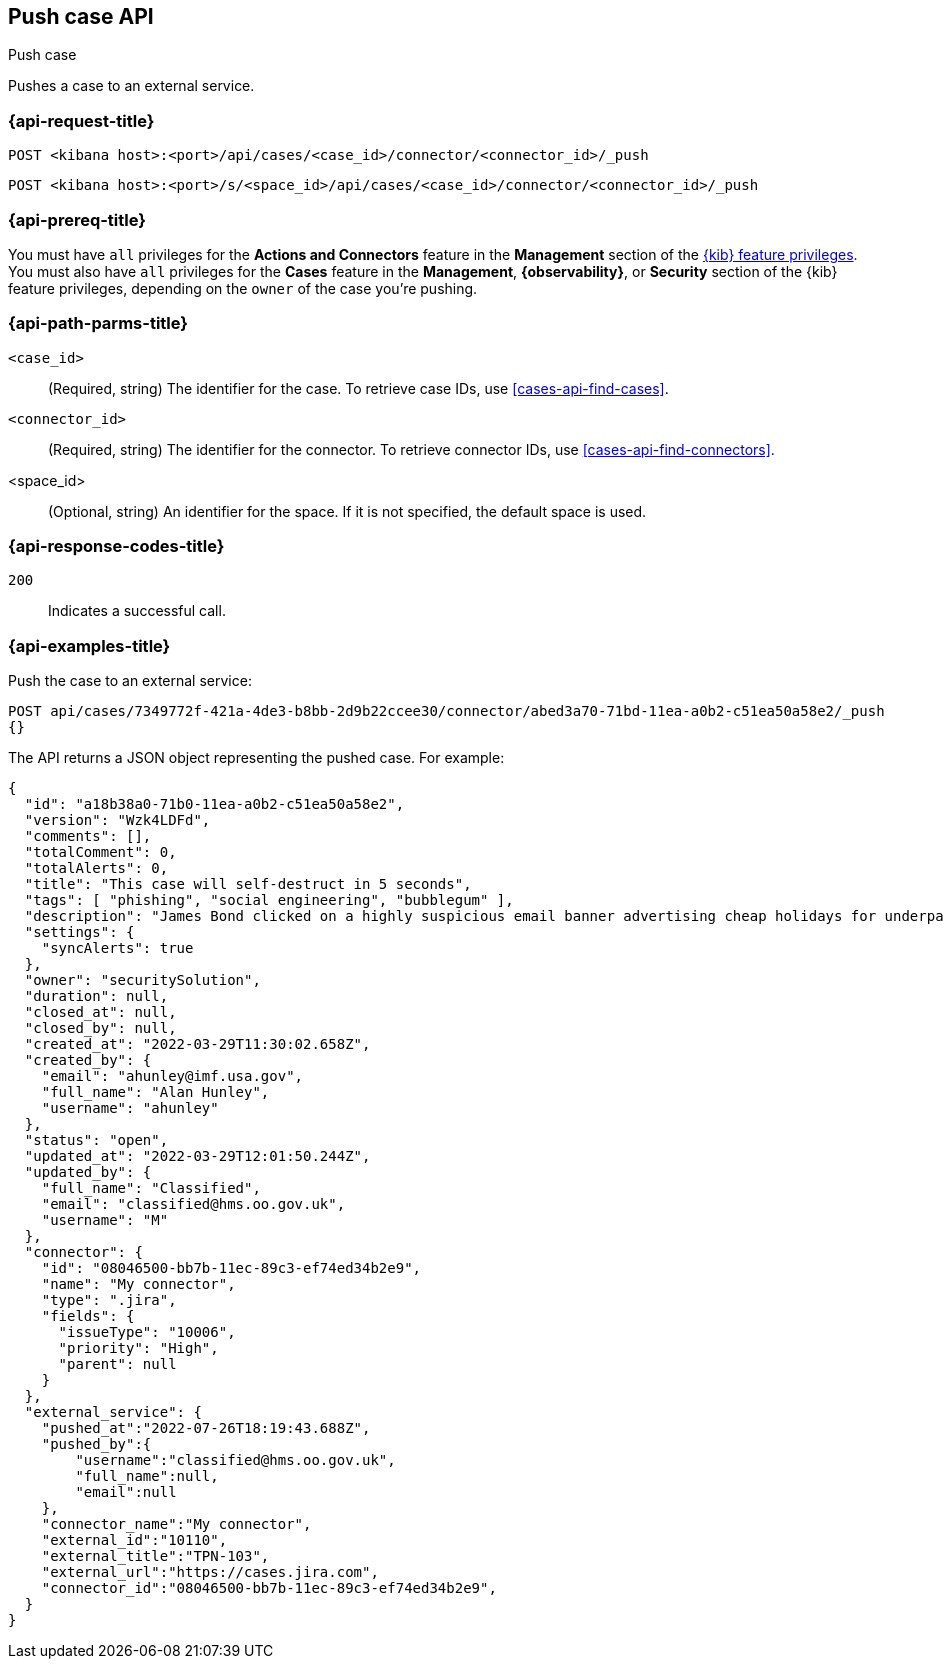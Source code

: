 [[cases-api-push]]
== Push case API
++++
<titleabbrev>Push case</titleabbrev>
++++

Pushes a case to an external service.

=== {api-request-title}

`POST <kibana host>:<port>/api/cases/<case_id>/connector/<connector_id>/_push`

`POST <kibana host>:<port>/s/<space_id>/api/cases/<case_id>/connector/<connector_id>/_push`

=== {api-prereq-title}

You must have `all` privileges for the *Actions and Connectors* feature in the
*Management* section of the
<<kibana-feature-privileges,{kib} feature privileges>>. You must also have `all`
privileges for the *Cases* feature in the *Management*, *{observability}*, or
*Security* section of the {kib} feature privileges, depending on the
`owner` of the case you're pushing.

=== {api-path-parms-title}

`<case_id>`::
(Required, string) The identifier for the case. To retrieve case IDs, use
<<cases-api-find-cases>>.

`<connector_id>`::
(Required, string) The identifier for the connector. To retrieve connector IDs,
use <<cases-api-find-connectors>>.

<space_id>::
(Optional, string) An identifier for the space. If it is not specified, the
default space is used.

=== {api-response-codes-title}

`200`::
   Indicates a successful call.

=== {api-examples-title}

Push the case to an external service:

[source,sh]
--------------------------------------------------
POST api/cases/7349772f-421a-4de3-b8bb-2d9b22ccee30/connector/abed3a70-71bd-11ea-a0b2-c51ea50a58e2/_push
{}
--------------------------------------------------
// KIBANA

The API returns a JSON object representing the pushed case. For example:

[source,json]
--------------------------------------------------
{
  "id": "a18b38a0-71b0-11ea-a0b2-c51ea50a58e2",
  "version": "Wzk4LDFd",
  "comments": [],
  "totalComment": 0,
  "totalAlerts": 0,
  "title": "This case will self-destruct in 5 seconds",
  "tags": [ "phishing", "social engineering", "bubblegum" ],
  "description": "James Bond clicked on a highly suspicious email banner advertising cheap holidays for underpaid civil servants. Operation bubblegum is active. Repeat - operation bubblegum is now active!",
  "settings": {
    "syncAlerts": true
  },
  "owner": "securitySolution",
  "duration": null,
  "closed_at": null,
  "closed_by": null,
  "created_at": "2022-03-29T11:30:02.658Z",
  "created_by": {
    "email": "ahunley@imf.usa.gov",
    "full_name": "Alan Hunley",
    "username": "ahunley"
  },
  "status": "open",
  "updated_at": "2022-03-29T12:01:50.244Z",
  "updated_by": {
    "full_name": "Classified",
    "email": "classified@hms.oo.gov.uk",
    "username": "M"
  },
  "connector": {
    "id": "08046500-bb7b-11ec-89c3-ef74ed34b2e9",
    "name": "My connector",
    "type": ".jira",
    "fields": {
      "issueType": "10006",
      "priority": "High",
      "parent": null
    }
  },
  "external_service": {
    "pushed_at":"2022-07-26T18:19:43.688Z",
    "pushed_by":{
        "username":"classified@hms.oo.gov.uk",
        "full_name":null,
        "email":null
    },
    "connector_name":"My connector",
    "external_id":"10110",
    "external_title":"TPN-103",
    "external_url":"https://cases.jira.com",
    "connector_id":"08046500-bb7b-11ec-89c3-ef74ed34b2e9",
  }
}
--------------------------------------------------

